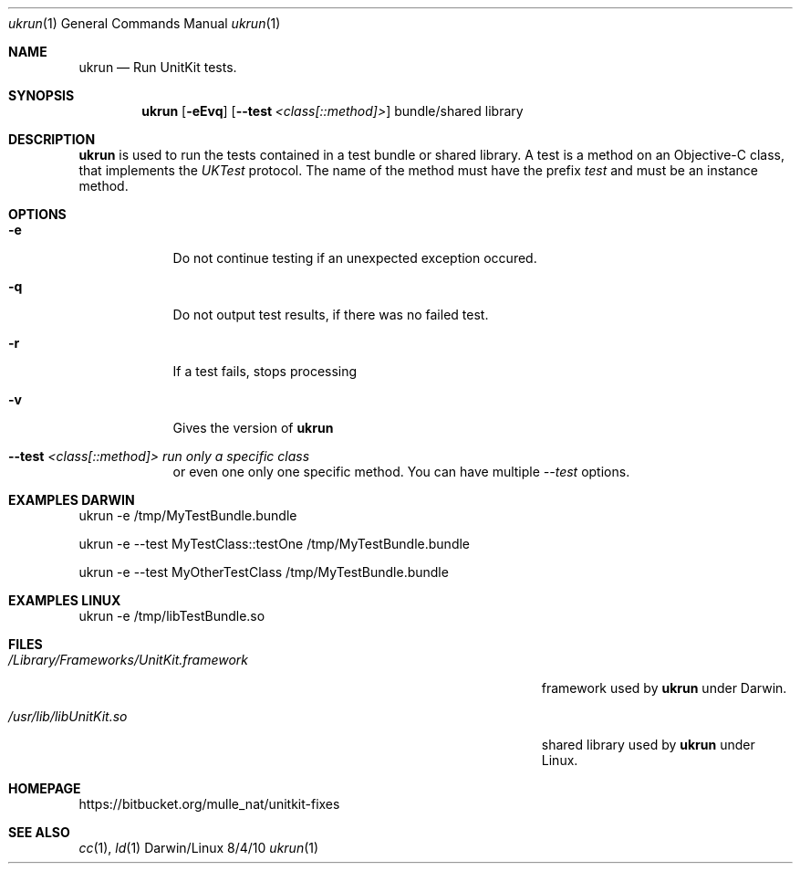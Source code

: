 .\"$Id$
.\"
.\"Modified from man(1) of FreeBSD, the NetBSD mdoc.template, and mdoc.samples.
.\"See Also:
.\"man mdoc.samples for a complete listing of options
.\"man mdoc for the short list of editing options
.\"/usr/share/misc/mdoc.template
.\"
.Dd 8/4/10               \" DATE 
.Dt ukrun 1 	      	 \" Program name and manual section number 
.Os Darwin/Linux
.Sh NAME                 \" Section Header - required - don't modify 
.Nm ukrun
.\" The following lines are read in generating the apropos(man -k) database. Use only key
.\" words here as the database is built based on the words here and in the .ND line. 
.\".Nm Other_name_for_same_program(),
.\".Nm Yet another name for the same program.
.\" Use .Nm macro to designate other names for the documented program.
.Nd Run UnitKit tests.
.Sh SYNOPSIS              \" Section Header - required - don't modify
.Nm
.Op Fl eEvq               \" [-abcd]
.Op Fl -test Ar <class[::method]>      \" [-a path] 
bundle/shared library     \" Arguments
.Sh DESCRIPTION           \" Section Header - required - don't modify
.Nm
is used to run the tests contained in a test bundle or shared library. 
A test is a method on an Objective-C class, that implements the 
.Ar UKTest 
protocol. The name of the method must have the prefix 
.Ar test 
and must be an instance method.

.Sh OPTIONS              \" Section Header - required - don't modify
.Pp
.Bl -tag -width -indent  \" Differs from above in tag removed 
.It Fl e                 \"-a flag as a list item
Do not continue testing if an unexpected exception occured. 
.It Fl q
Do not output test results, if there was no failed test.
.It Fl r
If a test fails, stops processing
.It Fl v
Gives the version of 
.Nm ukrun
.
.It Fl -test Ar <class[::method]> run only a specific class 
or even one only one specific method. You can have multiple
.Ar --test 
options.
.El                      \" Ends the list

.Sh EXAMPLES DARWIN              \" Section Header - required - don't modify

ukrun -e /tmp/MyTestBundle.bundle

ukrun -e --test MyTestClass::testOne /tmp/MyTestBundle.bundle

ukrun -e --test MyOtherTestClass /tmp/MyTestBundle.bundle

.Sh EXAMPLES LINUX

ukrun -e /tmp/libTestBundle.so

.Pp
.\" .Sh ENVIRONMENT      \" May not be needed
.\" .Bl -tag -width "ENV_VAR_1" -indent \" ENV_VAR_1 is width of the string ENV_VAR_1
.\" .It Ev ENV_VAR_1
.\" Description of ENV_VAR_1
.\" .It Ev ENV_VAR_2
.\" Description of ENV_VAR_2
.\" .El                      
.Sh FILES                \" File used or created by the topic of the man page
.Bl -tag -width "/Users/joeuser/Library/really_long_file_name" -compact
.It Pa /Library/Frameworks/UnitKit.framework
framework used by 
.Nm
under Darwin.

.It Pa /usr/lib/libUnitKit.so
shared library used by 
.Nm
under Linux.
.El                      \" Ends the list
.\" .Sh DIAGNOSTICS       \" May not be needed
.\" .Bl -diag
.\" .It Diagnostic Tag
.\" Diagnostic informtion here.
.\" .It Diagnostic Tag
.\" Diagnostic informtion here.
.\" .El
.Sh HOMEPAGE

https://bitbucket.org/mulle_nat/unitkit-fixes

.Sh SEE ALSO 
.\" List links in ascending order by section, alphabetically within a section.
.\" Please do not reference files that do not exist without filing a bug report
.Xr cc 1 , 
.Xr ld 1 
.\" .Sh BUGS              \" Document known, unremedied bugs 
.\" .Sh HISTORY           \" Document history if command behaves in a unique manner